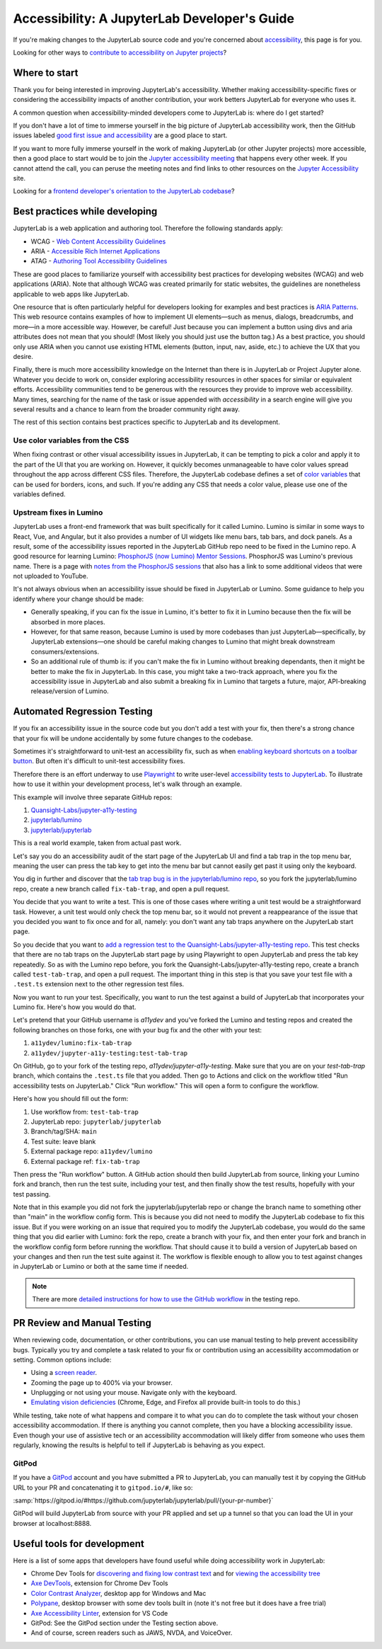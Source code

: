 .. Copyright (c) Jupyter Development Team.
.. Distributed under the terms of the Modified BSD License.

Accessibility: A JupyterLab Developer's Guide
=============================================

If you're making changes to the JupyterLab source code and you're concerned
about `accessibility <https://en.wikipedia.org/wiki/Accessibility>`__, this page
is for you.

Looking for other ways to `contribute to accessibility on Jupyter projects
<https://jupyter-accessibility.readthedocs.io/en/latest/contribute/guide.html>`__?

Where to start
--------------

Thank you for being interested in improving JupyterLab's accessibility. Whether
making accessibility-specific fixes or considering the accessibility impacts of
another contribution, your work betters JupyterLab for everyone who uses it.

A common question when accessibility-minded developers come to JupyterLab is:
where do I get started?

If you don't have a lot of time to immerse yourself in the big picture of
JupyterLab accessibility work, then the GitHub issues labeled `good first issue
and accessibility
<https://github.com/jupyterlab/jupyterlab/issues?q=is%3Aopen+is%3Aissue+label%3A%22good+first+issue%22+label%3Atag%3AAccessibility>`__
are a good place to start.

If you want to more fully immerse yourself in the work of making JupyterLab (or
other Jupyter projects) more accessible, then a good place to start would be to
join the `Jupyter accessibility meeting
<https://jupyter-accessibility.readthedocs.io/en/latest/community/index.html#team-meetings-and-notes>`__
that happens every other week. If you cannot attend the call, you can peruse the
meeting notes and find links to other resources on the `Jupyter Accessibility
<https://jupyter-accessibility.readthedocs.io/>`__ site.

Looking for a `frontend developer's orientation to the JupyterLab codebase
<https://jupyter-accessibility.readthedocs.io/en/latest/resources/map-jupyterlab-frontend-architecture/README.html>`__?

Best practices while developing
-------------------------------

JupyterLab is a web application and authoring tool. Therefore the following
standards apply:

- WCAG - `Web Content Accessibility Guidelines
  <https://www.w3.org/WAI/standards-guidelines/wcag/>`__
- ARIA - `Accessible Rich Internet Applications
  <https://www.w3.org/WAI/standards-guidelines/aria/>`__
- ATAG - `Authoring Tool Accessibility Guidelines
  <https://www.w3.org/WAI/standards-guidelines/atag/>`__

These are good places to familiarize yourself with accessibility best practices
for developing websites (WCAG) and web applications (ARIA). Note that although
WCAG was created primarily for static websites, the guidelines are nonetheless
applicable to web apps like JupyterLab.

One resource that is often particularly helpful for developers looking for
examples and best practices is `ARIA Patterns
<https://www.w3.org/WAI/ARIA/apg/patterns/>`__. This web resource contains
examples of how to implement UI elements—such as menus, dialogs, breadcrumbs,
and more—in a more accessible way. However, be careful! Just because you can
implement a button using divs and aria attributes does not mean that you should!
(Most likely you should just use the button tag.) As a best practice, you should
only use ARIA when you cannot use existing HTML elements (button, input, nav,
aside, etc.) to achieve the UX that you desire.

Finally, there is much more accessibility knowledge on the Internet than there
is in JupyterLab or Project Jupyter alone. Whatever you decide to work on,
consider exploring accessibility resources in other spaces for similar or
equivalent efforts. Accessibility communities tend to be generous with the
resources they provide to improve web accessibility. Many times, searching for
the name of the task or issue appended with `accessibility` in a search engine
will give you several results and a chance to learn from the broader community
right away.

The rest of this section contains best practices specific to JupyterLab and its
development.

Use color variables from the CSS
^^^^^^^^^^^^^^^^^^^^^^^^^^^^^^^^

When fixing contrast or other visual accessibility issues in JupyterLab, it can
be tempting to pick a color and apply it to the part of the UI that you are
working on. However, it quickly becomes unmanageable to have color values spread
throughout the app across different CSS files. Therefore, the JupyterLab
codebase defines a set of `color variables
<https://github.com/jupyterlab/jupyterlab/blob/main/packages/theme-light-extension/style/variables.css>`__
that can be used for borders, icons, and such. If you're adding any CSS that
needs a color value, please use one of the variables defined.

Upstream fixes in Lumino
^^^^^^^^^^^^^^^^^^^^^^^^

JupyterLab uses a front-end framework that was built specifically for it called
Lumino. Lumino is similar in some ways to React, Vue, and Angular, but it also
provides a number of UI widgets like menu bars, tab bars, and dock panels. As a
result, some of the accessibility issues reported in the JupyterLab GitHub repo
need to be fixed in the Lumino repo. A good resource for learning Lumino:
`PhosphorJS (now Lumino) Mentor Sessions
<https://www.youtube.com/playlist?list=PLFx5GKe0BTjQyCKtiK9TI-ekSuSn_8a3J>`__.
PhosphorJS was Lumino's previous name. There is a page with `notes from the
PhosphorJS sessions
<https://gist.github.com/blink1073/1c21ec077acbb9178e01e14936ddda1b>`__ that
also has a link to some additional videos that were not uploaded to YouTube.

It's not always obvious when an accessibility issue should be fixed in
JupyterLab or Lumino. Some guidance to help you identify where your change
should be made:

- Generally speaking, if you can fix the issue in Lumino, it's better to fix it
  in Lumino because then the fix will be absorbed in more places.
- However, for that same reason, because Lumino is used by more codebases than
  just JupyterLab—specifically, by JupyterLab extensions—one should be careful
  making changes to Lumino that might break downstream consumers/extensions.
- So an additional rule of thumb is: if you can't make the fix in Lumino without
  breaking dependants, then it might be better to make the fix in JupyterLab. In
  this case, you might take a two-track approach, where you fix the
  accessibility issue in JupyterLab and also submit a breaking fix in Lumino
  that targets a future, major, API-breaking release/version of Lumino.

Automated Regression Testing
----------------------------

If you fix an accessibility issue in the source code but you don't add a test
with your fix, then there's a strong chance that your fix will be undone
accidentally by some future changes to the codebase.

Sometimes it's straightforward to unit-test an accessibility fix, such as when
`enabling keyboard shortcuts on a toolbar button
<https://github.com/jupyterlab/jupyterlab/pull/5769>`__. But often it's
difficult to unit-test accessibility fixes.

Therefore there is an effort underway to use `Playwright
<https://playwright.dev>`__ to write user-level `accessibility tests to
JupyterLab
<https://github.com/Quansight-Labs/jupyter-a11y-testing/tree/main/testing/jupyterlab>`__.
To illustrate how to use it within your development process, let's walk through
an example.

This example will involve three separate GitHub repos:

1. `Quansight-Labs/jupyter-a11y-testing
   <https://github.com/Quansight-Labs/jupyter-a11y-testing>`__
2. `jupyterlab/lumino <https://github.com/jupyterlab/lumino>`__
3. `jupyterlab/jupyterlab <https://github.com/jupyterlab/jupyterlab>`__

This is a real world example, taken from actual past work.

Let's say you do an accessibility audit of the start page of the JupyterLab UI
and find a tab trap in the top menu bar, meaning the user can press the tab key
to get into the menu bar but cannot easily get past it using only the keyboard.

You dig in further and discover that the `tab trap bug is in the
jupyterlab/lumino repo <https://github.com/jupyterlab/lumino/pull/373>`__, so
you fork the jupyterlab/lumino repo, create a new branch called
``fix-tab-trap``, and open a pull request.

You decide that you want to write a test. This is one of those cases where writing a unit test would be a straightforward task. However, a unit test would only check the
top menu bar, so it would not prevent a reappearance of the issue that you
decided you want to fix once and for all, namely: you don't want any tab traps
anywhere on the JupyterLab start page.

So you decide that you want to `add a regression test to the
Quansight-Labs/jupyter-a11y-testing repo
<https://github.com/Quansight-Labs/jupyter-a11y-testing/blob/f36bf5b2e8cb87613c637fc5aa03401c92ec58d0/testing/jupyterlab/tests/regression-tests/no-tab-trap-initial-page.test.ts>`__.
This test checks that there are no tab traps on the JupyterLab start page by
using Playwright to open JupyterLab and press the tab key repeatedly. So as with
the Lumino repo before, you fork the Quansight-Labs/jupyter-a11y-testing repo,
create a branch called ``test-tab-trap``, and open a pull request. The important
thing in this step is that you save your test file with a ``.test.ts`` extension
next to the other regression test files.

Now you want to run your test. Specifically, you want to run the test against a
build of JupyterLab that incorporates your Lumino fix. Here's how you would do
that.

Let's pretend that your GitHub username is *a11ydev* and you've forked the
Lumino and testing repos and created the following branches on those forks, one
with your bug fix and the other with your test:

1. ``a11ydev/lumino:fix-tab-trap``
2. ``a11ydev/jupyter-a11y-testing:test-tab-trap``

On GitHub, go to your fork of the testing repo, *a11ydev/jupyter-a11y-testing*.
Make sure that you are on your `test-tab-trap` branch, which contains the
``.test.ts`` file that you added. Then go to Actions and click on the workflow
titled "Run accessibility tests on JupyterLab." Click "Run workflow." This will
open a form to configure the workflow.

Here's how you should fill out the form:

1. Use workflow from: ``test-tab-trap``
2. JupyterLab repo: ``jupyterlab/jupyterlab``
3. Branch/tag/SHA: ``main``
4. Test suite: leave blank
5. External package repo: ``a11ydev/lumino``
6. External package ref: ``fix-tab-trap``

Then press the "Run workflow" button. A GitHub action should then build
JupyterLab from source, linking your Lumino fork and branch, then run the test
suite, including your test, and then finally show the test results, hopefully
with your test passing.

Note that in this example you did not fork the jupyterlab/jupyterlab repo or
change the branch name to something other than "main" in the workflow config
form. This is because you did not need to modify the JupyterLab codebase to fix this issue. But if you were working on an issue that required you
to modify the JupyterLab codebase, you would do the same thing that you did
earlier with Lumino: fork the repo, create a branch with your fix, and then
enter your fork and branch in the workflow config form before running the
workflow. That should cause it to build a version of JupyterLab based on your
changes and then run the test suite against it. The workflow is flexible enough
to allow you to test against changes in JupyterLab or Lumino or both at the same
time if needed.

.. note:: There are more `detailed instructions for how to use the GitHub workflow <https://github.com/Quansight-Labs/jupyter-a11y-testing/blob/main/testing/jupyterlab/README.md#running-the-accessibility-tests->`__ in the testing repo.

PR Review and Manual Testing
----------------------------

When reviewing code, documentation, or other contributions, you can use manual
testing to help prevent accessibility bugs. Typically you try and complete a
task related to your fix or contribution using an accessibility accommodation or
setting. Common options include:

- Using a `screen reader <https://en.wikipedia.org/wiki/Screen_reader>`__.
- Zooming the page up to 400% via your browser.
- Unplugging or not using your mouse. Navigate only with the keyboard.
- `Emulating vision deficiencies
  <https://learn.microsoft.com/en-us/microsoft-edge/devtools-guide-chromium/accessibility/emulate-vision-deficiencies#open-the-rendering-tool>`__
  (Chrome, Edge, and Firefox all provide built-in tools to do this.)

While testing, take note of what happens and compare it to what you can do to
complete the task without your chosen accessibility accommodation. If there is
anything you cannot complete, then you have a blocking accessibility issue. Even
though your use of assistive tech or an accessibility accommodation will likely
differ from someone who uses them regularly, knowing the results is helpful to
tell if JupyterLab is behaving as you expect.

GitPod
^^^^^^

If you have a `GitPod <https://www.gitpod.io/>`__ account and you have submitted
a PR to JupyterLab, you can manually test it by copying the GitHub URL to your
PR and concatenating it to ``gitpod.io/#``, like so:

:samp:`https://gitpod.io/#https://github.com/jupyterlab/jupyterlab/pull/{your-pr-number}`

GitPod will build JupyterLab from source with your PR applied and set up a
tunnel so that you can load the UI in your browser at localhost:8888.

Useful tools for development
----------------------------

Here is a list of some apps that developers have found useful while doing
accessibility work in JupyterLab:

- Chrome Dev Tools for `discovering and fixing low contrast text
  <https://developer.chrome.com/docs/devtools/accessibility/contrast/>`__ and
  for `viewing the accessibility tree
  <https://developer.chrome.com/docs/devtools/accessibility/reference/#tree>`__
- `Axe DevTools
  <https://chrome.google.com/webstore/detail/axe-devtools-web-accessib/lhdoppojpmngadmnindnejefpokejbdd>`__,
  extension for Chrome Dev Tools
- `Color Contrast Analyzer <https://www.tpgi.com/color-contrast-checker/>`__,
  desktop app for Windows and Mac
- `Polypane <https://polypane.app/>`__, desktop browser with some dev tools
  built in (note it's not free but it does have a free trial)
- `Axe Accessibility Linter
  <https://marketplace.visualstudio.com/items?itemName=deque-systems.vscode-axe-linter>`__,
  extension for VS Code
- GitPod: See the GitPod section under the Testing section above.
- And of course, screen readers such as JAWS, NVDA, and VoiceOver.
